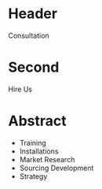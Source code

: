 * Header

Consultation

* Second

Hire Us 

* Abstract
- Training
- Installations
- Market Research
- Sourcing Development
- Strategy


